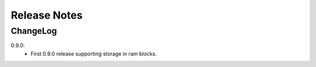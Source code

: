 .. _release-notes:

=============
Release Notes
=============

.. _ChangeLog:

ChangeLog
=========
0.9.0:
  - First 0.9.0 release supporting storage in ram blocks.

